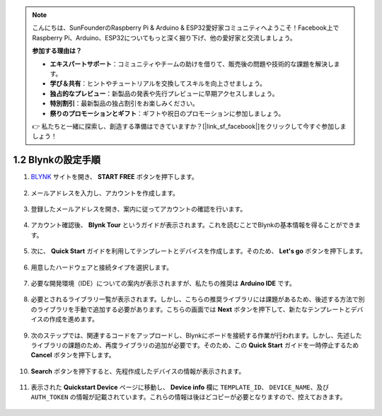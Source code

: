 .. note::

    こんにちは、SunFounderのRaspberry Pi & Arduino & ESP32愛好家コミュニティへようこそ！Facebook上でRaspberry Pi、Arduino、ESP32についてもっと深く掘り下げ、他の愛好家と交流しましょう。

    **参加する理由は？**

    - **エキスパートサポート**：コミュニティやチームの助けを借りて、販売後の問題や技術的な課題を解決します。
    - **学び＆共有**：ヒントやチュートリアルを交換してスキルを向上させましょう。
    - **独占的なプレビュー**：新製品の発表や先行プレビューに早期アクセスしましょう。
    - **特別割引**：最新製品の独占割引をお楽しみください。
    - **祭りのプロモーションとギフト**：ギフトや祝日のプロモーションに参加しましょう。

    👉 私たちと一緒に探索し、創造する準備はできていますか？[|link_sf_facebook|]をクリックして今すぐ参加しましょう！

1.2 Blynkの設定手順
=====================

#. `BLYNK <https://blynk.io/>`_ サイトを開き、 **START FREE** ボタンを押下します。

    .. image:: img/sp220607_142551.png

#. メールアドレスを入力し、アカウントを作成します。

    .. image:: img/sp220607_142807.png

#. 登録したメールアドレスを開き、案内に従ってアカウントの確認を行います。

    .. image:: img/sp220607_142936.png

#. アカウント確認後、 **Blynk Tour** というガイドが表示されます。これを読むことでBlynkの基本情報を得ることができます。

    .. image:: img/sp220607_143244.png

#. 次に、 **Quick Start** ガイドを利用してテンプレートとデバイスを作成します。そのため、 **Let's go** ボタンを押下します。

    .. image:: img/sp220607_143608.png

#. 用意したハードウェアと接続タイプを選択します。

    .. image:: img/sp20220614173218.png

#. 必要な開発環境（IDE）についての案内が表示されますが、私たちの推奨は **Arduino IDE** です。

    .. image:: img/sp20220614173454.png

#. 必要とされるライブラリ一覧が表示されます。しかし、こちらの推奨ライブラリには課題があるため、後述する方法で別のライブラリを手動で追加する必要があります。こちらの画面では **Next** ボタンを押下して、新たなテンプレートとデバイスの作成を進めます。

    .. image:: img/sp20220614173629.png

#. 次のステップでは、関連するコードをアップロードし、Blynkにボードを接続する作業が行われます。しかし、先述したライブラリの課題のため、再度ライブラリの追加が必要です。そのため、この **Quick Start** ガイドを一時停止するため **Cancel** ボタンを押下します。

    .. image:: img/sp20220614174006.png

#. **Search** ボタンを押下すると、先程作成したデバイスの情報が表示されます。

    .. image:: img/sp20220614174410.png

#. 表示された **Quickstart Device** ページに移動し、 **Device info** 欄に ``TEMPLATE_ID``、 ``DEVICE_NAME``、及び ``AUTH_TOKEN`` の情報が記載されています。これらの情報は後ほどコピーが必要となりますので、控えておきます。

    .. image:: img/sp20220614174721.png
